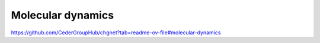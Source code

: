 Molecular dynamics
==================

https://github.com/CederGroupHub/chgnet?tab=readme-ov-file#molecular-dynamics



